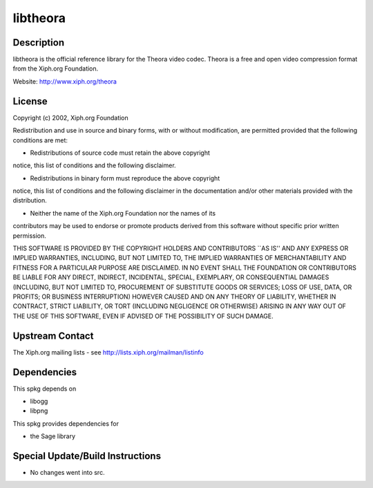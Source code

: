 libtheora
=========

Description
-----------

libtheora is the official reference library for the Theora video codec.
Theora is a free and open video compression format from the Xiph.org
Foundation.

Website: http://www.xiph.org/theora

License
-------

Copyright (c) 2002, Xiph.org Foundation

Redistribution and use in source and binary forms, with or without
modification, are permitted provided that the following conditions are
met:

-  Redistributions of source code must retain the above copyright

notice, this list of conditions and the following disclaimer.

-  Redistributions in binary form must reproduce the above copyright

notice, this list of conditions and the following disclaimer in the
documentation and/or other materials provided with the distribution.

-  Neither the name of the Xiph.org Foundation nor the names of its

contributors may be used to endorse or promote products derived from
this software without specific prior written permission.

THIS SOFTWARE IS PROVIDED BY THE COPYRIGHT HOLDERS AND CONTRIBUTORS
\``AS IS'' AND ANY EXPRESS OR IMPLIED WARRANTIES, INCLUDING, BUT NOT
LIMITED TO, THE IMPLIED WARRANTIES OF MERCHANTABILITY AND FITNESS FOR A
PARTICULAR PURPOSE ARE DISCLAIMED. IN NO EVENT SHALL THE FOUNDATION OR
CONTRIBUTORS BE LIABLE FOR ANY DIRECT, INDIRECT, INCIDENTAL, SPECIAL,
EXEMPLARY, OR CONSEQUENTIAL DAMAGES (INCLUDING, BUT NOT LIMITED TO,
PROCUREMENT OF SUBSTITUTE GOODS OR SERVICES; LOSS OF USE, DATA, OR
PROFITS; OR BUSINESS INTERRUPTION) HOWEVER CAUSED AND ON ANY THEORY OF
LIABILITY, WHETHER IN CONTRACT, STRICT LIABILITY, OR TORT (INCLUDING
NEGLIGENCE OR OTHERWISE) ARISING IN ANY WAY OUT OF THE USE OF THIS
SOFTWARE, EVEN IF ADVISED OF THE POSSIBILITY OF SUCH DAMAGE.


Upstream Contact
----------------

The Xiph.org mailing lists - see http://lists.xiph.org/mailman/listinfo

Dependencies
------------

This spkg depends on

-  libogg
-  libpng

This spkg provides dependencies for

-  the Sage library


Special Update/Build Instructions
---------------------------------

-  No changes went into src.
